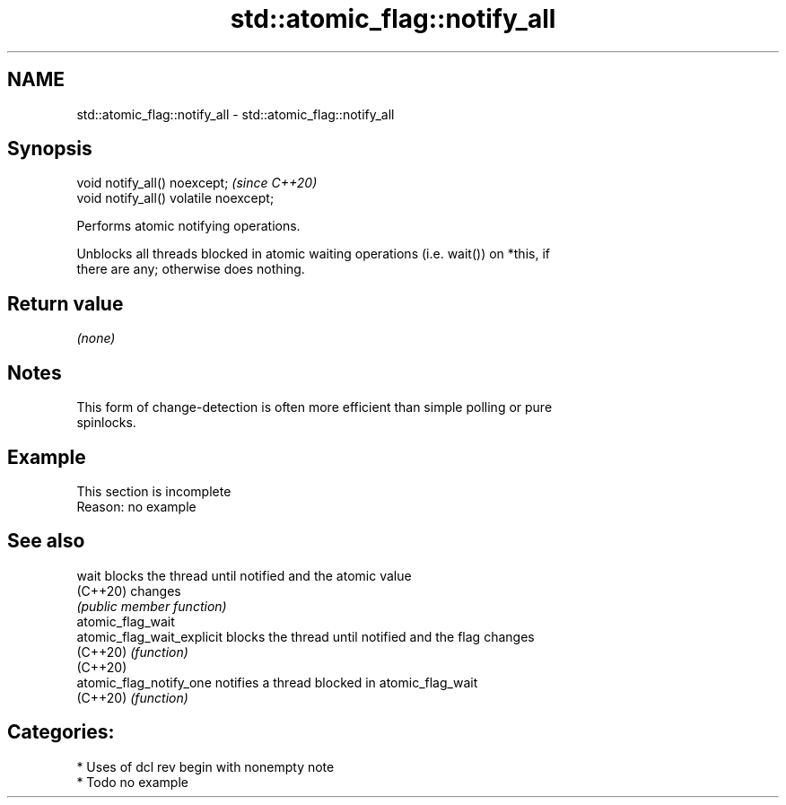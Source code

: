 .TH std::atomic_flag::notify_all 3 "2021.11.17" "http://cppreference.com" "C++ Standard Libary"
.SH NAME
std::atomic_flag::notify_all \- std::atomic_flag::notify_all

.SH Synopsis
   void notify_all() noexcept;           \fI(since C++20)\fP
   void notify_all() volatile noexcept;

   Performs atomic notifying operations.

   Unblocks all threads blocked in atomic waiting operations (i.e. wait()) on *this, if
   there are any; otherwise does nothing.

.SH Return value

   \fI(none)\fP

.SH Notes

   This form of change-detection is often more efficient than simple polling or pure
   spinlocks.

.SH Example

    This section is incomplete
    Reason: no example

.SH See also

   wait                      blocks the thread until notified and the atomic value
   (C++20)                   changes
                             \fI(public member function)\fP
   atomic_flag_wait
   atomic_flag_wait_explicit blocks the thread until notified and the flag changes
   (C++20)                   \fI(function)\fP
   (C++20)
   atomic_flag_notify_one    notifies a thread blocked in atomic_flag_wait
   (C++20)                   \fI(function)\fP

.SH Categories:

     * Uses of dcl rev begin with nonempty note
     * Todo no example
